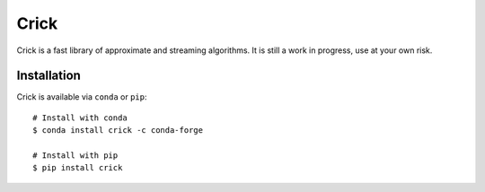 Crick
=====

|Build Status| |Conda Badge| |PyPI Badge|

Crick is a fast library of approximate and streaming algorithms. It is still a
work in progress, use at your own risk.

Installation
------------

Crick is available via ``conda`` or ``pip``:

::

   # Install with conda
   $ conda install crick -c conda-forge

   # Install with pip
   $ pip install crick

.. |Build Status| image:: https://github.com/dask/crick/actions/workflows/tests.yml/badge.svg
   :target: https://github.com/dask/crick/actions/workflows/tests.yml
.. |PyPI Badge| image:: https://img.shields.io/pypi/v/crick.svg
   :target: https://pypi.python.org/pypi/crick
.. |Conda Badge| image:: https://anaconda.org/conda-forge/crick/badges/version.svg
   :target: https://anaconda.org/conda-forge/crick
